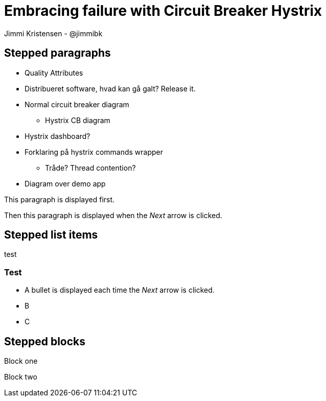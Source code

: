= Embracing failure with Circuit Breaker Hystrix
:revealjs_theme: night
:revealjs_history: true
:revealjs_transition: convex
Jimmi Kristensen - @jimmibk

== Stepped paragraphs

* Quality Attributes
* Distribueret software, hvad kan gå galt? Release it.
* Normal circuit breaker diagram
** Hystrix CB diagram
* Hystrix dashboard?
* Forklaring på hystrix commands wrapper
** Tråde? Thread contention?
* Diagram over demo app


[%step]
This paragraph is displayed first.

[%step]
Then this paragraph is displayed when the _Next_ arrow is clicked.

== Stepped list items

test

=== Test

[%step]
* A bullet is displayed each time the _Next_ arrow is clicked.
* B
* C

== Stepped blocks

[%step]
--
Block one
--

[%step]
--
Block two
--
